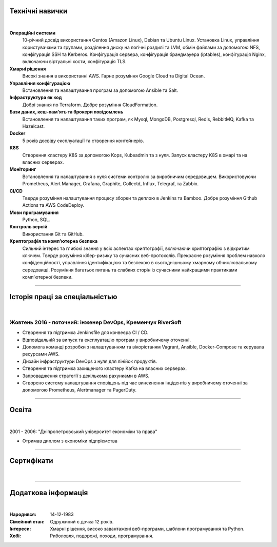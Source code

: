 .. title: CV
.. slug: index
.. date: 2020-05-09 16:42:41 UTC+03:00
.. tags: 
.. category: 
.. link: 
.. description: 
.. type: text


.. class:: jumbotron

    .. class:: rounded-circle
    
        .. image:: /images/Maksym.JPG
           :alt: alternate Maxim Sych
           :height: 350
           :align: right

    .. raw:: html

        <h2 class="display-4">Привіт!</h2>
        <h2 class="display-4">  
        Мене звати Максим Сич.
        </h2>
        <p class="lead">
        Я Інженер DevOps, займаюся розробкою та впровадженням хмарних рішень та 
        вирішую проблеми якi iнодi виникають.
        Маю 3+ років практичного досвіду підтримки, автоматизації та оптимізації 
        розгортання iнфраструктури в AWS.
        В своiй роботi намагаюсь використовувати управління конфігурацією, CI/CD та DevOps.
        </p>
          <!--Facebook-->
          <a class="btn btn-primary" href="https://www.facebook.com/dubass83" role="button">Facebook</a>
          <!--Twitter-->
          <a class="btn btn-secondary" href="https://twitter.com/dubass83" role="button">Twitter</a>
          </a>
          <!--Linkedin-->
          <a class="btn btn-info" href="https://www.linkedin.com/in/maxim-sych-/" role="button">Linkedin</a>
          <!--Github-->
          <a class="btn btn-dark" href="https://github.com/dubass83" role="button">Github</a>
        <hr class="my-4">
        <div data-iframe-width="150" data-iframe-height="270" data-share-badge-id="c905a958-f042-4f8b-951c-d55c5c98e0ba" data-share-badge-host="https://www.youracclaim.com"></div>
        <script type="text/javascript" async src="//cdn.youracclaim.com/assets/utilities/embed.js"></script>
        <h3 class="display-5">Загальна інформація</h3>
        <div class="row">
          <div class="col-sm-4"><strong class="text-uppercase">
            Мiй вiк:
          </strong></div>
          <div class="col-sm-8">
            36 років
          </div>
        </div>
        <div class="row mt-3">
          <div class="col-sm-4"><strong class="text-uppercase">
            Пошта:
          </strong></div>
          <div class="col-sm-8">
            makssych@gmail.com
          </div>
        </div>
        <div class="row mt-3">
          <div class="col-sm-4"><strong class="text-uppercase">
            Телефон:
          </strong></div>
          <div class="col-sm-8">
            +380-73-174-6033
          </div>
        </div>
        <div class="row mt-3">
          <div class="col-sm-4"><strong class="text-uppercase">
            Адреса:
          </strong></div>
          <div class="col-sm-8">
            27500, Світловодськ, Україна
          </div>
        </div>
        <div class="row mt-3">
          <div class="col-sm-4"><strong class="text-uppercase">
            Мова:
          </strong></div>
          <div class="col-sm-8">
            Англiйська, Україньська, Російська
          </div>
        </div>



Технічні навички
----------------
|

**Операційні системи**
    10-річний досвід використання Centos (Amazon Linux), Debian та Ubuntu Linux.
    Установка Linux, управління користувачами та групами, розділення диску на 
    логічні роздилі та LVM, обмін файлами за допомогою NFS, конфігурація SSH та Kerberos.
    Конфігурація сервера, конфігурація брандмауера (iptables), конфігурація Nginx,
    включаючи віртуальні хости, конфігурація TLS.

**Хмарні рішення**
    Високі знання в використанні AWS. Гарне розуміння Google Cloud та Digital Ocean.

**Управління конфігурацією**
    Встановлення та налаштування програм за допомогою Ansible та Salt.

**Інфраструктура як код**
    Добрі знання по Terraform. Добре розуміння CloudFormation.

**Бази даних, кеш-пам'ять та брокери повідомлень**
    Встановлення та налаштування таких програм, як Mysql, MongoDB, Postgresql,
    Redis, RebbitMQ, Kafka та Hazelcast.

**Docker**
    5 років досвіду експлуатації та створення контейнерів.

**K8S**
    Створення кластеру K8S за допомогою Kops, Kubeadmin та з нуля. Запуск кластеру K8S
    в хмарі та на власних серверах.

**Моніторинг**
    Встановлення та налаштування з нуля системи контролю за виробничим середовищем.
    Використовуючи Prometheus, Alert Manager, Grafana, Graphite, Collectd, Influx,
    Telegraf, та Zabbix.

**CI/CD**
    Тверде розуміння налаштування процесу зборки та деплою в Jenkins та Bamboo. 
    Добре розуміння Github Actions та AWS CodeDeploy.

**Мови програмування**
    Python, SQL.

**Контроль версій**
    Використання Git та GitHub.

**Криптографія та комп'ютерна безпека**
    Сильний інтерес та глибокі знання у всіх аспектах криптографії, включаючи криптографію з відкритим ключем.
    Тверде розуміння кібер-ризику та сучасних веб-протоколів.
    Прекрасне розуміння проблем навколо конфіденційності, управління ідентифікацією та 
    безпекою в сьогоднішньому хмарному обчислювальному середовищі.
    Розуміння багатьох питань та слабких сторін із сучасними найкращими практиками комп’ютерної безпеки.

------------
 
Історія праці за спеціальністью
-------------------------------
|

Жовтень 2016 - поточний: інженер DevOps, Кременчук RiverSoft
............................................................

- Створення та підтримка Jenkinsfile для конвеєра CI / CD.
- Відповідальній за випуск та експлуатацію програм у виробничему оточенні.
- Допомога команді розробки з налаштуванням та вікорістаням Vagrant, Ansible,
  Docker-Compose та керувала ресурсами AWS.
- Дизайн інфраструктури DevOps з нуля для лінійок продуктів.
- Створення та підтримка захищеного кластеру Kafka на власних серверах.
- Запровадження стратегії з декількома рахунками в AWS.
- Створено систему налаштування сповіщень під час винекнення інцідентів у виробничему оточенні
  за допомогою Prometheus, Alertmanager та PagerDuty.

------------

Освіта
-------
|

2001 - 2006: "Дніпропетровський університет економіки та права"

- Отримав диплом з економіки підпріємства

------------

Сертифікати
------------
|

.. raw:: html

    <div id="carouselExampleControls" class="carousel slide" data-ride="carousel">
      <div class="carousel-inner">
        <div class="carousel-item active">
          <img src="images/cka-certificate.JPEG" class="d-block w-100" alt="Certified Kubernetes Administrator (CKA)">
        </div>
        <div class="carousel-item">
          <img src="images/LPIC-CG.PNG" class="d-block w-100" alt="LPIC-3 Exam 303: Security">
        </div>
        <div class="carousel-item">
          <img src="images/UC-zabbix.jpg" class="d-block w-100" alt="Zabbix 5 Application and Network Monitoring">
        </div>
        <div class="carousel-item">
          <img src="images/LA-CKA.jpg" class="d-block w-100" alt="Cloud Native Certified Kubernetes Administrator">
        </div>
        <div class="carousel-item">
          <img src="images/LA-VIM.JPG" class="d-block w-100" alt="Text Editing with Vim">
        </div>
        <div class="carousel-item">
          <img src="images/monitoring_DD.jpg" class="d-block w-100" alt="Monitoring Deep Dive">
        </div>
        <div class="carousel-item">
          <img src="images/Coursera_VCDYZHG9DHL8.JPG" class="d-block w-100" alt="Python">        
        </div>
        <div class="carousel-item">
          <img src="images/UC-K8S.jpg" class="d-block w-100" alt="K8S">  
        </div>
        <div class="carousel-item">
          <img src="images/UC-terraform.jpg" class="d-block w-100" alt="terraform">  
        </div>
        <div class="carousel-item">
          <img src="images/UC-AWS-BD.jpg" class="d-block w-100" alt="AWS Big Data">  
        </div>
        <div class="carousel-item">
          <img src="images/UC-kafka-ssl.jpg" class="d-block w-100" alt="Kafka with SSL">  
        </div>
        <div class="carousel-item">
          <img src="images/UC-kafka.jpg" class="d-block w-100" alt="kafka">  
        </div>
        <div class="carousel-item">
          <img src="images/UC-JENKINS.jpg" class="d-block w-100" alt="JENKINS">  
        </div>
        <div class="carousel-item">
          <img src="images/UC-git.jpg" class="d-block w-100" alt="Git">  
        </div>
        <div class="carousel-item">
          <img src="images/UC-DevOps.jpg" class="d-block w-100" alt="DevOps">  
        </div>
        <div class="carousel-item">
          <img src="images/ansible_terraform.JPG" class="d-block w-100" alt="Ansible and Terraform">  
        </div>
        <div class="carousel-item">
          <img src="images/aws_lambda.JPG" class="d-block w-100" alt="AWS Lambda">  
        </div>
        <div class="carousel-item">
          <img src="images/sysOps.JPG" class="d-block w-100" alt="AWS sysOps">  
        </div>
        <div class="carousel-item">
          <img src="images/ISTIO.JPG" class="d-block w-100" alt="Istio">  
        </div>
        <div class="carousel-item">
          <img src="images/k8s_hw.JPG" class="d-block w-100" alt="K8S the Hard Way">  
        </div>
      </div>
      <a class="carousel-control-prev" href="#carouselExampleControls" role="button" data-slide="prev">
        <span class="carousel-control-prev-icon" aria-hidden="true"></span>
        <span class="sr-only">Previous</span>
      </a>
      <a class="carousel-control-next" href="#carouselExampleControls" role="button" data-slide="next">
        <span class="carousel-control-next-icon" aria-hidden="true"></span>
        <span class="sr-only">Next</span>
      </a>
    </div>

---------------

Додаткова інформація
----------------------
|

:Народився: 14-12-1983
:Сімейний стан: Одружиний є дочка 12 років.
:Інтереси: Хмарні рішення, високо завантажені веб-програми, шаблони програмування та Python.
:Хобі: Риболовля, подорожі, походи, програмування.

